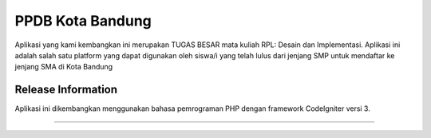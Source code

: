 ###################
PPDB Kota Bandung
###################

Aplikasi yang kami kembangkan ini merupakan TUGAS BESAR mata kuliah RPL: Desain dan Implementasi.
Aplikasi ini adalah salah satu platform yang dapat digunakan oleh siswa/i yang telah lulus dari jenjang SMP untuk mendaftar ke jenjang SMA di Kota Bandung

*******************
Release Information
*******************
Aplikasi ini dikembangkan menggunakan bahasa pemrograman PHP dengan framework CodeIgniter versi 3.

**************************
